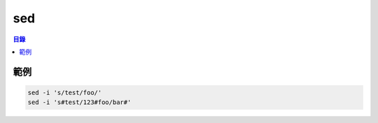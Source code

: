 ========================================
sed
========================================


.. contents:: 目錄


範例
========================================

.. code-block:: sh

    sed -i 's/test/foo/'
    sed -i 's#test/123#foo/bar#'
